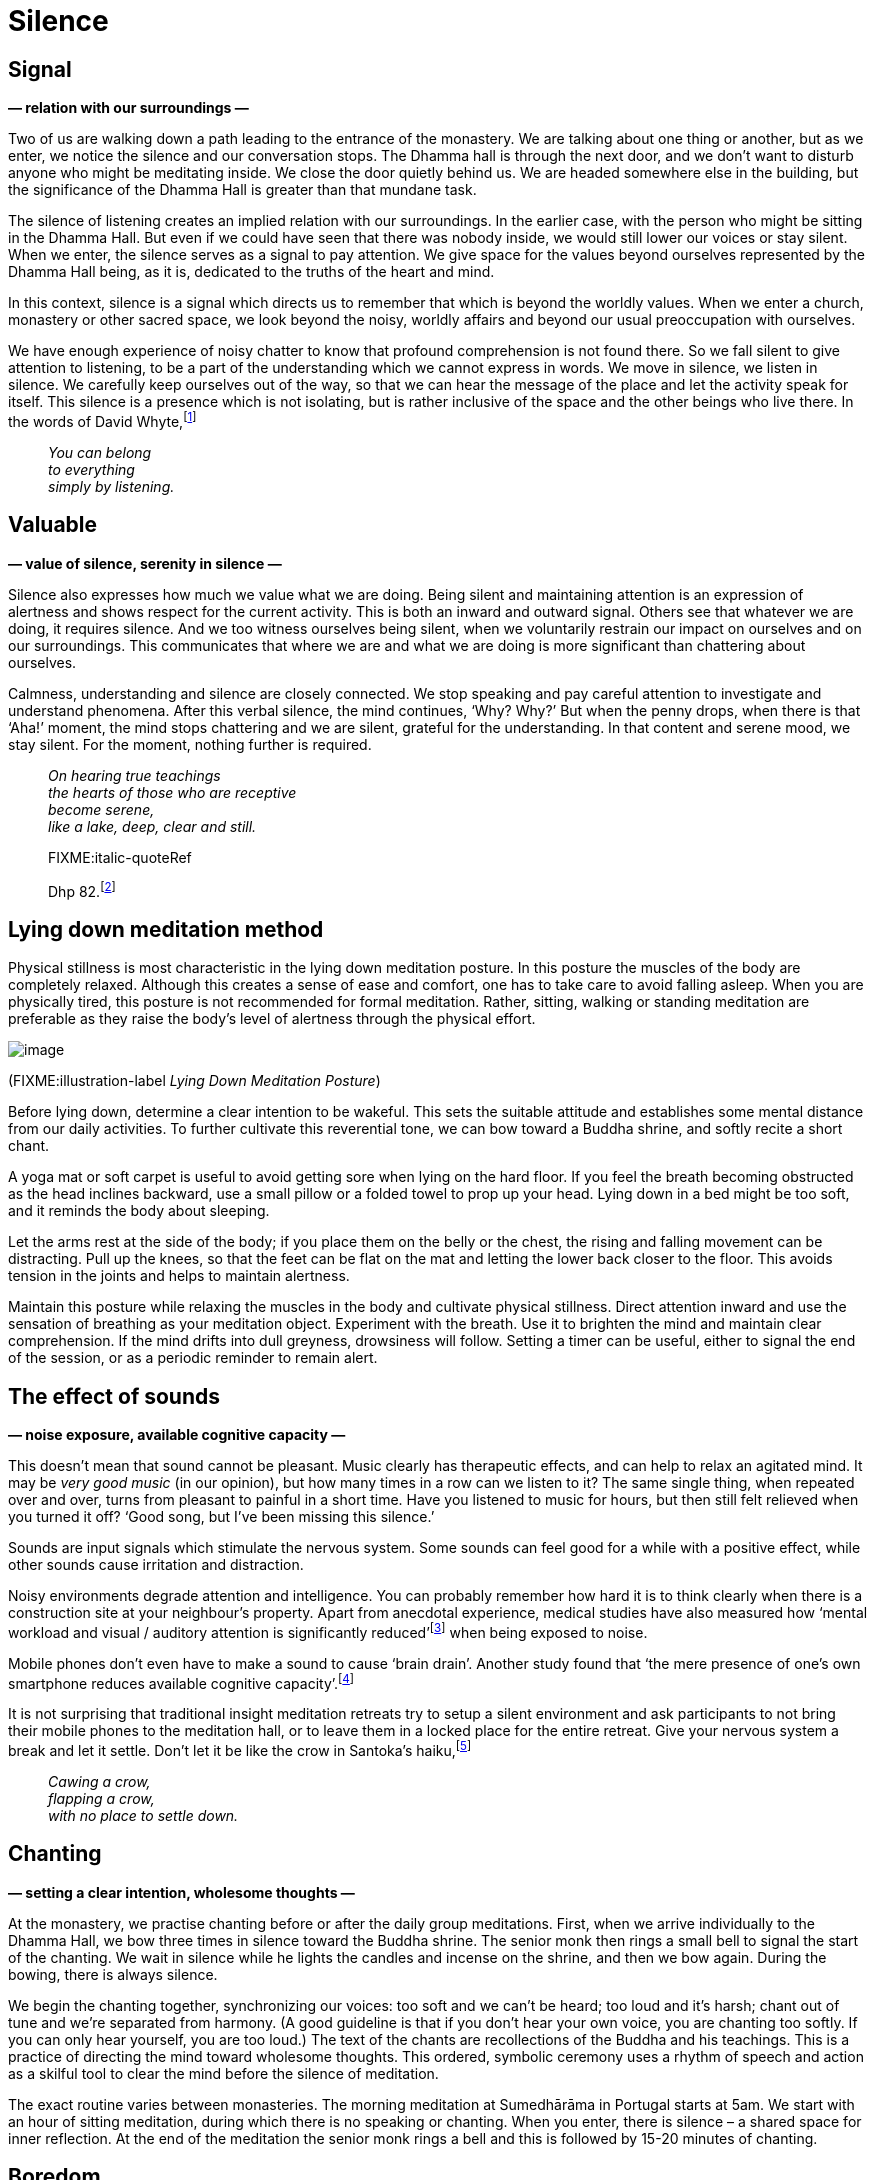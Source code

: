 = Silence

== Signal

*— relation with our surroundings —*

Two of us are walking down a path leading to the entrance of the
monastery. We are talking about one thing or another, but as we enter,
we notice the silence and our conversation stops. The Dhamma hall is
through the next door, and we don’t want to disturb anyone who might be
meditating inside. We close the door quietly behind us. We are headed
somewhere else in the building, but the significance of the Dhamma Hall
is greater than that mundane task.

The silence of listening creates an implied relation with our
surroundings. In the earlier case, with the person who might be sitting
in the Dhamma Hall. But even if we could have seen that there was nobody
inside, we would still lower our voices or stay silent. When we enter,
the silence serves as a signal to pay attention. We give space for the
values beyond ourselves represented by the Dhamma Hall being, as it is,
dedicated to the truths of the heart and mind.

In this context, silence is a signal which directs us to remember that
which is beyond the worldly values. When we enter a church, monastery or
other sacred space, we look beyond the noisy, worldly affairs and beyond
our usual preoccupation with ourselves.

We have enough experience of noisy chatter to know that profound
comprehension is not found there. So we fall silent to give attention to
listening, to be a part of the understanding which we cannot express in
words. We move in silence, we listen in silence. We carefully keep
ourselves out of the way, so that we can hear the message of the place
and let the activity speak for itself. This silence is a presence which
is not isolating, but is rather inclusive of the space and the other
beings who live there. In the words of David
Whyte,footnote:[https://www.goodreads.com/quotes/10119971-the-winter-of-listening-no-one-but-me-by-the[The
Winter of Listening by David Whyte]]

[quote, role=quote]
____
_You can belong +
to everything +
simply by listening._
____

== Valuable

*— value of silence, serenity in silence —*

Silence also expresses how much we value what we are doing. Being silent
and maintaining attention is an expression of alertness and shows
respect for the current activity. This is both an inward and outward
signal. Others see that whatever we are doing, it requires silence. And
we too witness ourselves being silent, when we voluntarily restrain our
impact on ourselves and on our surroundings. This communicates that
where we are and what we are doing is more significant than chattering
about ourselves.

Calmness, understanding and silence are closely connected. We stop
speaking and pay careful attention to investigate and understand
phenomena. After this verbal silence, the mind continues, ‘Why? Why?’
But when the penny drops, when there is that ‘Aha!’ moment, the mind
stops chattering and we are silent, grateful for the understanding. In
that content and serene mood, we stay silent. For the moment, nothing
further is required.

[quote, role=quote]
____
_On hearing true teachings +
the hearts of those who are receptive +
become serene, +
like a lake, deep, clear and still._

FIXME:italic-quoteRef

Dhp
82.footnote:[https://forestsangha.org/teachings/books/a-dhammapada-for-contemplation?language=English[A
Dhammapada for Contemplation by Ajahn Munindo (forestsangha.org)]]
____

== Lying down meditation method

Physical stillness is most characteristic in the lying down meditation
posture. In this posture the muscles of the body are completely relaxed.
Although this creates a sense of ease and comfort, one has to take care
to avoid falling asleep. When you are physically tired, this posture is
not recommended for formal meditation. Rather, sitting, walking or
standing meditation are preferable as they raise the body’s level of
alertness through the physical effort.

image::lying-down.jpg[image]

(FIXME:illustration-label _Lying Down Meditation Posture_)

Before lying down, determine a clear intention to be wakeful. This sets
the suitable attitude and establishes some mental distance from our
daily activities. To further cultivate this reverential tone, we can bow
toward a Buddha shrine, and softly recite a short chant.

A yoga mat or soft carpet is useful to avoid getting sore when lying on
the hard floor. If you feel the breath becoming obstructed as the head
inclines backward, use a small pillow or a folded towel to prop up your
head. Lying down in a bed might be too soft, and it reminds the body
about sleeping.

Let the arms rest at the side of the body; if you place them on the
belly or the chest, the rising and falling movement can be distracting.
Pull up the knees, so that the feet can be flat on the mat and letting
the lower back closer to the floor. This avoids tension in the joints
and helps to maintain alertness.

Maintain this posture while relaxing the muscles in the body and
cultivate physical stillness. Direct attention inward and use the
sensation of breathing as your meditation object. Experiment with the
breath. Use it to brighten the mind and maintain clear comprehension. If
the mind drifts into dull greyness, drowsiness will follow. Setting a
timer can be useful, either to signal the end of the session, or as a
periodic reminder to remain alert.

== The effect of sounds

*— noise exposure, available cognitive capacity —*

This doesn’t mean that sound cannot be pleasant. Music clearly has
therapeutic effects, and can help to relax an agitated mind. It may be
_very good music_ (in our opinion), but how many times in a row can we
listen to it? The same single thing, when repeated over and over, turns
from pleasant to painful in a short time. Have you listened to music for
hours, but then still felt relieved when you turned it off? ‘Good song,
but I’ve been missing this silence.’

Sounds are input signals which stimulate the nervous system. Some sounds
can feel good for a while with a positive effect, while other sounds
cause irritation and distraction.

Noisy environments degrade attention and intelligence. You can probably
remember how hard it is to think clearly when there is a construction
site at your neighbour’s property. Apart from anecdotal experience,
medical studies have also measured how ‘mental workload and visual /
auditory attention is significantly
reduced’footnote:[https://www.ncbi.nlm.nih.gov/pmc/articles/PMC6901841/[The
Effect of Noise Exposure on Cognitive Performance and Brain Activity
Patterns (ncbi.nlm.nih.gov)]] when being exposed to noise.

Mobile phones don’t even have to make a sound to cause ‘brain drain’.
Another study found that ‘the mere presence of one’s own smartphone
reduces available cognitive
capacity’.footnote:[https://www.journals.uchicago.edu/doi/10.1086/691462[Brain
Drain: The Mere Presence of One’s Own Smartphone Reduces Available
Cognitive Capacity (journals.uchicago.edu)]]

It is not surprising that traditional insight meditation retreats try to
setup a silent environment and ask participants to not bring their
mobile phones to the meditation hall, or to leave them in a locked place
for the entire retreat. Give your nervous system a break and let it
settle. Don’t let it be like the crow in Santoka’s
haiku,footnote:[https://www.goodreads.com/book/show/931086.Grass_and_Tree_Cairn[Grass
and Tree Cairn, Taneda Santoka]]

[quote, role=quote]
____
_Cawing a crow, +
flapping a crow, +
with no place to settle down._
____

== Chanting

*— setting a clear intention, wholesome thoughts —*

At the monastery, we practise chanting before or after the daily group
meditations. First, when we arrive individually to the Dhamma Hall, we
bow three times in silence toward the Buddha shrine. The senior monk
then rings a small bell to signal the start of the chanting. We wait in
silence while he lights the candles and incense on the shrine, and then
we bow again. During the bowing, there is always silence.

We begin the chanting together, synchronizing our voices: too soft and
we can’t be heard; too loud and it’s harsh; chant out of tune and we’re
separated from harmony. (A good guideline is that if you don’t hear your
own voice, you are chanting too softly. If you can only hear yourself,
you are too loud.) The text of the chants are recollections of the
Buddha and his teachings. This is a practice of directing the mind
toward wholesome thoughts. This ordered, symbolic ceremony uses a rhythm
of speech and action as a skilful tool to clear the mind before the
silence of meditation.

The exact routine varies between monasteries. The morning meditation at
Sumedhārāma in Portugal starts at 5am. We start with an hour of sitting
meditation, during which there is no speaking or chanting. When you
enter, there is silence – a shared space for inner reflection. At the
end of the meditation the senior monk rings a bell and this is followed
by 15-20 minutes of chanting.

== Boredom

*— boredom, learning about the mind, inner peace, sense-restraint —*

‘Doesn’t it get boring?’ From time to time, a school will bring a whole
class of children to the monastery to meditate in silence (perhaps
hoping that they will become more quiet afterward). Most likely, the
majority of them feel terribly bored. They have no interest to be there
from the outset. But children are clever and they often learn that they
will escape sooner if they tolerate the strange ideas of adults.

When our regular visitors come to meditate, their relationship to this
mental state is different from the outset. They come with an interest in
learning about themselves and their mind. When you look closer at it,
the ‘boring’ can become rather interesting. Boredom changes as soon as
you look at it. ‘Not much is happening, just the breathing. Is that a
problem for me? Am I creating that problem? Can I stop creating such
problems for myself? Sitting here and breathing is actually a pleasant
feeling.’

When practising mindfulness of breathing, there is a gladness born of
sense restraint. The mind relaxes, and the thinking can be allowed to
stop. We are silently observing experience and there is no need to
comment.

Boredom is a combination of factors: the desire for excitement and
novelty, active dismissal of the present, and the attitude that we
already know what is going to happen. Is it not intrinsic to the
situation, but a habit of the untrained and restless mind.

The Buddha compared restlessness to how an elephant feels when the
trainer first restrains him by tying him to a strong post. The elephant
is unfit to train while he still longs to wander in the wilderness as he
wishes. A good trainer gradually restrains the restless elephant, until
they learn to remain content.footnote:[https://suttacentral.net/mn125[MN
125], The Level of the Tamed] In the sutta, Prince Jayasena, who lives
in a palace surrounded by distractions, doesn’t even believe that inner
peace is possible through sense-restraint, since he has never
experienced such peace himself.

In the meditation hall the door is open, you can stand up and walk out
any time. But you are there because you have felt that the untrained
mind keeps making painful mistakes and causes trouble for itself and
others. If you walk a thousand steps in a thousand directions, you will
just get tired and angry that you didn’t get anywhere. It is good to
recognize the need to be the trainer of our restless mind. We learn what
the right direction is and keep making steps in that direction.

[quote, role=quote]
____
_For the mind that is difficult to subdue, +
flighty, flitting wherever it will, +
restraint is good, +
a restrained mind brings happiness._

FIXME:italic-quoteRef

Dhp
35.footnote:[https://www.ancient-buddhist-texts.net/English-Texts/Dhamma-Verses/03-Mind.htm[Dhammapada,
translated by Ānandajoti Bhikkhu]]
____

== Shrine

*— creating sacred spaces, symbolism of a Buddha shrine —*

I didn’t always create a Buddha shrine in the room or hut where I stayed
at the monastery. In the beginning, I thought they were part of
conforming to institutional expectations. So I mostly ignored and subtly
resented pictures and statues. I felt other people expected me to
venerate them, and with a contrary attitude, I wasn’t going to do what
(I thought) they expected.

My reaction was like that of the school kids: I was clever enough to
tolerate the symbols and arrogant enough to think I already knew what
they meant. Believing oneself clever makes one feel superficially
dismissive and bored with everything. It is a self-stupefying
combination. Thinking that _I know_ closes our mind, so we can’t find
out that, in fact, we don’t know. The British psychologist Iain
McGilchrist compares this to being stuck in a labyrinth of
mirrors:footnote:[https://www.goodreads.com/book/show/6968772-the-master-and-his-emissary[The
Master and His Emissary: The Divided Brain and the Making of the Western
World by Iain McGilchrist]] all you can see is what you tell yourself,
and you’ll never find a way out.

A small crack must have appeared on those mirrors, because eventually I
picked up that nobody was making such expectations of me. I was creating
both sides of the story and I felt consumed over something I only
imagined.

Making a Buddha shrine opens up a small space in the place we live, a
reminder to stop the hurry and make space for awakening. The Buddha
shrine in the meditation hall gives us the same message through silence.
A personal shrine is a gift for ourselves from ourselves. It is not for
answering other people’s expectations, or even for the Buddha. The
historical Buddha passed away 2600 years ago and is beyond expecting or
needing anything from us. Other people have enough to worry about and
don’t think about us as much as we assume.

I remember thinking, ‘Why don’t I have space for the Buddha in the place
where I live?’ Then I started to cut some wood planks and made a small
shelf for the shrine. Buddha shrines are often quite plain: one or more
Buddha figures, candles, incense and flowers. The Buddha represents
awakened consciousness in the human form. The candles are for wisdom
which makes things visible, as light in darkness. The incense can remind
us when the Buddha spoke about virtue, ‘the fragrance of virtue pervades
all directions’ (Dhp 54). The flowers are a symbol of virtue, happiness
and impermanence. They are like our practice: they bring happiness if we
take good care of them and renew them frequently; while their fading is
a reminder of transience.

I offer these words of reflection with the intention that they may
encourage your practice. The teacher is the Buddha, the source of
illuminating explanations leads back to him. I am grateful that his
teachings have been carried on through the centuries by each generation
up to this day. Let’s use them to turn the noisy confusion of the mind
into understanding silence.
